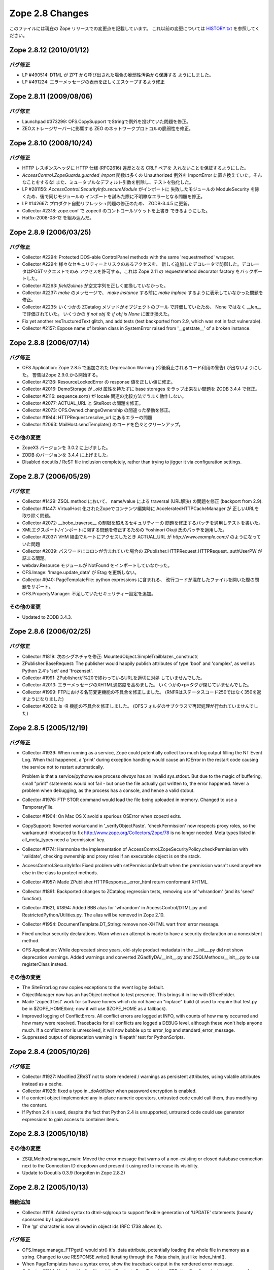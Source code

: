 Zope 2.8 Changes
==================

このファイルには現在の Zope リリースでの変更点を記載しています。
これ以前の変更については
`HISTORY.txt <http://svn.zope.org/Zope/branches/Zope-2_8-branch/doc/HISTORY.txt?view=markup>`_
を参照してください。


Zope 2.8.12 (2010/01/12)
--------------------------

バグ修正
+++++++++

- LP #490514:
  DTML が ZPT から呼び出された場合の脆弱性汚染から保護する
  ようにしました。

- LP #491224:
  エラーメッセージの表示を正しくエスケープするよう修正


Zope 2.8.11 (2009/08/06)
--------------------------

バグ修正
+++++++++

- Launchpad #373299: OFS.CopySupport でStringで例外を投げていた問題を修正。

- ZEOストレージサーバーに影響する ZEO のネットワークプロトコルの脆弱性を修正。

Zope 2.8.10 (2008/10/24)
--------------------------

バグ修正
+++++++++

- HTTP レスポンスヘッダに HTTP 仕様 (RFC2616) 違反となる CRLF ペアを
  入れないことを保証するようにした。

- `AccessControl.ZopeGuards.guarded_import` 関数は多くの Unauthorized
  例外を ImportError に置き換えていた。そんなことをするな!
  また、ミュータブルなデフォルト引数を削除し、テストを強化した。

- LP #281156: `AccessControl.SecurityInfo.secureModule` がインポートに
  失敗したモジュールの ModuleSecurity を除くため、後で同じモジュールの
  インポートを試みた際に不明瞭なエラーとなる問題を修正。

- LP #142667: プロダクト自動リフレッシュ問題の修正のため、 ZODB-3.4.5
  に更新。

- Collector #2318: zope.conf で zopectl のコントロールソケットを上書き
  できるようにした。

- Hotfix-2008-08-12 を組み込んだ。

Zope 2.8.9 (2006/03/25)
--------------------------

バグ修正
+++++++++

- Collector #2294: Protected DOS-able ControlPanel methods with the
  same 'requestmethod' wrapper.

- Collector #2294: 様々なセキュリティー上リスクのあるアクセスを、
  新しく追加したデコレータで防御した。デコレータはPOSTリクエストでのみ
  アクセスを許可する。これは Zope 2.11 の requestmethod decorator factory
  をバックポートした。

- Collector #2263: `field2ulines` が空文字列を正しく変換していなかった。

- Collector #2237: `make` のメッセージで、 `make instance` する前に
  `make inplace` するように表示していなかった問題を修正。

- Collector #2235: いくつかの ZCatalog メソッドがオブジェクトのブール
  で評価していたため、 None ではなく __len__ で評価されていた。
  いくつかの `if not obj` を `if obj is None` に置き換えた。 

- Fix yet another resTructuredText glitch, and add tests (test
  backported from 2.9, which was not in fact vulnerable).

- Collector #2157: Expose name of broken class in SystemError raised
  from '__getstate__' of a broken instance.

Zope 2.8.8 (2006/07/14)
--------------------------

バグ修正
+++++++++

- OFS Application: Zope 2.8.5 で追加された Deprecation Warning
  (今後廃止されるコード利用の警告) が出ないようにした。
  警告はZope 2.9.0.から開始する。

- Collector #2136: ResourceLockedError の response 値を正しい値に修正。

- Collector #2016: DemoStorage が `_old` 属性を持たずに base storages
  をラップ出来ない問題を ZODB 3.4.4 で修正。

- Collector #2116: sequence.sort() が locale 関連の比較方法でうまく動作しない。

- Collector #2077: ACTUAL_URL と SiteRoot の問題を修正。

- Collector #2073: OFS.Owned.changeOwnership の間違った挙動を修正。

- Collector #1944: HTTPRequest.resolve_url にあるエラーの問題

- Collector #2063: MailHost.sendTemplate() のコードを色々とクリーンアップ。

その他の変更
+++++++++++++

- ZopeX3 バージョンを 3.0.2 に上げました。

- ZODB のバージョンを 3.4.4 に上げました。

- Disabled docutils / ReST file inclusion completely, rather than
  trying to jigger it via configuration settings.

Zope 2.8.7 (2006/05/29)
--------------------------

バグ修正
+++++++++

- Collector #1429: ZSQL method において、 name/value による traversal
  (URL解決) の問題を修正 (backport from 2.9).

- Collector #1447: VirtualHost 化されたZopeでコンテンツ編集時に
  AcceleratedHTTPCacheManager が 正しいURLを取り除く問題。

- Collector #2072: __bobo_traverse__ の制限を超えるセキュリティーの
  問題を修正するパッチを適用しテストを書いた。

- XMLエクスポート/インポートに関する問題を修正するための Yoshinori Okuji
  氏のパッチを適用した。

- Collector #2037: VHM 経由でルートにアクセスしたとき ACTUAL_URL が
  `http://www.example.com//` のようになっていた問題

- Collector #2039: パスワードにコロンが含まれていた場合の
  ZPublisher.HTTPRequest.HTTPRequest._authUserPW が詰まる問題。

- webdav.Resource モジュールが NotFound をインポートしていなかった。

- OFS.Image: 'Image.update_data' が Etag を更新しない。

- Collector #940: PageTemplateFile: python expressions に含まれる、
  改行コードが混在したファイルを開いた際の問題をサポート。

- OFS.PropertyManager: 不足していたセキュリティー設定を追加。

その他の変更
+++++++++++++

- Updated to ZODB 3.4.3.

Zope 2.8.6 (2006/02/25)
--------------------------

バグ修正
+++++++++

- Collector #1819: 次のシグネチャを修正:
  MountedObject.SimpleTrailblazer._construct(

- ZPublisher.BaseRequest: The publisher would happily publish attributes
  of type 'bool' and 'complex', as well as Python 2.4's 'set' and
  'frozenset'.

- Collector #1991: ZPublisherが%20で終わっているURLを適切に対処
  していませんでした。

- Collector #2013: エラーメッセージのXHTML適応度を高めました。
  いくつかの<p>タグが閉じていませんでした。

- Collector #1999: FTPにおける名前変更機能の不具合を修正しました。
  (RNFRはステータスコード250ではなく350を返すようになりました)

- Collector #2002: ls -R 機能の不具合を修正しました。
  (OFSフォルダのサブクラスで再起処理が行われていませんでした)

Zope 2.8.5 (2005/12/19)
--------------------------

バグ修正
+++++++++


- Collector #1939: When running as a service, Zope could
  potentially collect too much log output filling the NT Event
  Log. When that happened, a 'print' during exception handling
  would cause an IOError in the restart code causing the service
  not to restart automatically.

  Problem is that a service/pythonw.exe process *always* has an
  invalid sys.stdout.  But due to the magic of buffering, small
  "print" statements would not fail - but once the file actually
  got written to, the error happened.  Never a problem when
  debugging, as the process has a console, and hence a valid
  stdout.

- Collector #1976: FTP STOR command would load the file being
  uploaded in memory. Changed to use a TemporaryFile.

- Collector #1904: On Mac OS X avoid a spurious OSError when
  zopectl exits.

- CopySupport: Reverted workaround in '_verifyObjectPaste'.
  'checkPermission' now respects proxy roles, so the warkaround
  introduced to fix http://www.zope.org/Collectors/Zope/78 is no longer
  needed. Meta types listed in all_meta_types need a 'permission' key.

- Collector #1774:  Harmonize the implementation of
  AccessControl.ZopeSecurityPolicy.checkPermission
  with 'validate', checking ownership and proxy roles if an
  executable object is on the stack.

- AccessControl.SecurityInfo: Fixed problem with
  setPermissionDefault when the permission wasn't used anywhere
  else in the class to protect methods.

- Collector #1957:  Made ZPublisher.HTTPResponse._error_html
  return conformant XHTML.

- Collector #1891:  Backported changes to ZCatalog regression
  tests, removing use of 'whrandom' (and its 'seed' function).

- Collector #1621, #1894:  Added BBB alias for 'whrandom'
  in AccessControl/DTML.py and RestrictedPython/Utilities.py.  The
  alias will be removed in Zope 2.10.

- Collector #1954: DocumentTemplate.DT_String:  remove non-XHTML
  wart from error message.

- Fixed unclear security declarations. Warn when an attempt is
  made to have a security declaration on a nonexistent method.

- OFS Application: While deprecated since years, old-style product
  metadata in the __init__.py did not show deprecation warnings. Added
  warnings and converted ZGadflyDA/__init__.py and
  ZSQLMethods/__init__.py to use registerClass instead.

その他の変更
+++++++++++++

- The SiteErrorLog now copies exceptions to the event log by default.

- ObjectManager now has an hasObject method to test presence. This
  brings it in line with BTreeFolder.

- Made 'zopectl test' work for software homes which do not have
  an "inplace" build (it used to require that test.py be in
  $ZOPE_HOME/bin/;  now it will use $ZOPE_HOME as a fallback).

- Improved logging of ConflictErrors. All conflict errors are
  logged at INFO, with counts of how many occurred and how many
  were resolved. Tracebacks for all conflicts are logged a DEBUG
  level, although these won't help anyone much. If a conflict
  error is unresolved, it will now bubble up to error_log and
  standard_error_message.

- Suppressed output of deprecation warning in 'filepath' test
  for PythonScripts.

Zope 2.8.4 (2005/10/26)
--------------------------

バグ修正
+++++++++

- Collector #1927:  Modified ZReST not to store rendered / warnings
  as persistent attributes, using volatile attributes instead as
  a cache.

- Collector #1926: fixed a typo in _doAddUser when password
  encryption is enabled.

- If a content object implemented any in-place numeric operators, 
  untrusted code could call them, thus modifying the content.

- If Python 2.4 is used, despite the fact that Python 2.4 is
  unsupported, untrusted code could use generator expressions to
  gain access to container items.

Zope 2.8.3 (2005/10/18)
--------------------------

その他の変更
+++++++++++++

- ZSQLMethod.manage_main: Moved the error message that warns of a 
  non-existing or closed database connection next to the Connection ID
  dropdown and present it using red to increase its visibility.

- Update to Docutils 0.3.9 (forgotten in Zope 2.8.2)

Zope 2.8.2 (2005/10/13)
--------------------------

機能追加
+++++++++

- Collector #1118: Added syntax to dtml-sqlgroup to support flexible
  generation of 'UPDATE' statements (bounty sponsored by Logicalware).

- The '@' character is now allowed in object ids (RFC 1738 allows it).

バグ修正
+++++++++

- OFS.Image.manage_FTPget() would str() it's .data attribute,
  potentially loading the whole file in memory as a
  string. Changed to use RESPONSE.write() iterating through the
  Pdata chain, just like index_html().

- When PageTemplates have a syntax error, show the traceback output
  in the rendered error message.

- Collector #1914: Hardened 'call_with_ns' (in
  'Products.PageTemplates.ZRPythonExpr') against namespaces from other
  callers than page templates.

- Collector #1490: Added a new zope.conf option to control the
  character set used to encode unicode data that reaches
  ZPublisher without any specified encoding.

- Collector #1895: omit 'var' folder from recursive traversal causing
  trouble with DirectoryStorage.

- disabled ".. include" directive for all the ZReST product and the
  reStructuredText package

- Collector #1888: Adjust call to 'engine.translate' to accomodate
  change in its signature.

- Collector #1863: Prevent possibly sensitive information to leak via
  the TransientObject's __repr__ method.

- Repaired 'handle_errors' usage for doctests, along with the
  supporting 'debug' argument passed to
  'ZPublisher.Test.publish_module'.

- Collector #1879: applied patch by Dieter Maurer to fix a bug in
  ac_aquire() ignoring the default argument

- Collector #1864, #1906: fixed header normalization in appendHeader()

- Collector #1899: fixed migration issue when using export/import for
  ZCatalog instances

- 'ZPublisher.Test.publish' now takes a 'done_string' argument, which
  is written to standard error when the request completes (forward
  ported from Zope 2.7 branch).

- Collector #556:  <dtml-sqlvar> now returns 'null' instead of 'None'
  for values which are None in Python (sponsored by a bounty from
  Logicalware).

- Collector #1182: BBB Forward port fix from 2.7 branch (19 months
  ago!), reverting 'guarded_getitem' to pass the 'index' argument as
  the name to 'validate'.  This change is *not* propagated to the
  trunk, because the resolution of #1182 specifies that the reverted
  behavior (i.e., passing None for item accces) is to become the
  standard implementation as of 2.9.

- Collector #1877: skel/Products/README.txt inappropriately copied
  from CMF.

- Collector #1871: Applied patch to support lists with records using
  ZTUtils.make_query()

- AccessControl: creating a new user through "zpasswd inituser" did not
  work properly with a top-level user folder with enabled password
  encryption.

- ZCatalog: refreshCatalog() could not be called safely from a ZEO
  client script

- Catalog.clear(): fixed handling of _length attribute (caused import
  problems for some .zexp files e.g. Squishdot instances)

- DateIndex now properly removes documents from both indexes if
  the value is None

- Collector #1888: Some parts of the TALInterpreter would not pass a
  default when  translating, yet expect a string back. This would cause
  an error (usually "NoneType has no attribute 'replace'") in the case
  the message was not translated.

Zope 2.8.1 (2005/08/11)
--------------------------

機能追加
+++++++++

- Interface: Added Z3 -> Z2 bridge utilities.
  This allows to migrate interfaces to Zope 3 style interfaces and
  bridge them back to oldstyle interfaces for backwards compatibility.

バグ修正
+++++++++

- Zope2.Startup.zopectl: fork before execv when running unit tests
  (don't exit the shell, if run from there).

- TAL: MassageIDs are now handled the same way as in zope.tal.

- DocumentTemplate: ustr no longer mangles MassageIDs.
  Custom string types are now returned unchanged.

- As developed in a long thread starting at
  http://mail.zope.org/pipermail/zope/2005-July/160433.html
  there appears to be a race bug in the Microsoft Windows socket
  implementation, rarely visible in ZEO and/or in
  ZServer/medusa/thread/select_trigger.py when multiple processes try
  to create an "asyncore trigger" simultaneously, most often (in
  stress tests) manifesting as a hung process.  Windows-specific
  trigger code in both changed to work around this bug when it occurs.

- Collector #1807: fixed memory leak in cAccessControl.guarded_getattr()


Zope 2.8.1 b1 (2005/07/28)
--------------------------

機能追加
+++++++++

- PluginIndexes, ZCTextIndex and ZCatalog: Added some z3 interfaces.

- Verbose security exception reporting has been folded into Zope,
  removing the need for the VerboseSecurity product.  See the
  documentation for the "verbose-security" option in zope.conf.

- "TemporaryStorage" (the storage that is used mainly to back the
  default sessioning database) is now MVCC capable, which essentially
  means that its usage will no longer generate ZODB ReadConflictErrors.

バグ修正
+++++++++

- Collector #1852: fixed wrong URL construction in webdav.davcmds

- Collector #1844: fixed whitespace handling in the ZMI "Find" tab

- Collector #1813: removed spurious inclusion of CMFBTreeFolder.
  in Products/BTreeFolder2 (CMFCore will include it after 1.5, with
  an appropriate module alias for backward compatibility).

- Replaced all transaction.commit(1) calls by  transaction.savepoint()

- Collector #1832: UnIndex swallowed ConflictErrors.

- Collector #1815: ZCTextIndex accepts (again) sequences of strings to
  be indexed.

- Collector #1812: Fixed key error in ZSQL ZMI/Test

- Fixed CMFBTreeFolder for CMF 1.5+

- WebDAV COPY and MOVE did not call '_notifyOfCopyTo' and '_postCopy'
  hooks like it was done in OFS.CopySupport. Additionally added
  'manage_changeOwnershipType' to make MOVE behave even closer to
  OFS.CopySupport.

- Collector #1548: Fix 'httplib' usage in ZPublisher.Client.

- Collector #1808: manage_convertIndexes no longer tries to change the
  index types causing some trouble with CMF.

- manage_convertIndexes did not treat DateRangeIndexes and PathIndexes
  properly.

- Updated Zope X3 to bugfix release 3.0.1

- Updated Five to bugfix release 1.0.2 (see Products/Five/CHANGES.txt)

Zope 2.8.0 (2005/06/11)
--------------------------

バグ修正
+++++++++

- Collector #1792: applied patch for broken ZClasses

- doc/FAQ.txt updated: should bear some resemblance to reality now.
  (PCGI stuff removed; error information updated; PID information
  updated; upgrade procedure added; some common version questions added.)

- Collector #1770: Fixed RestructuredText subtitle

- Collector #1803: Fixed InitializeClass for some corner case.

- Collector #1798, issue 1: ZopeTestCase no longer tries to
  install products that were installed by Zope during startup.

- Collector #1799: Avoid lying about parent's refcount when
  calling back into Python code.

- Collector #889:  made 'and' operator for KeywordIndexes actually
  restrict results as expected (thanks to 'aroda' for the patch!).

- Collector #1323: applied patch to fix umask problem in zdctl

- Updated Five to bugfix release 1.0.1 (see Products/Five/CHANGES.txt)

Zope 2.8.0 b2 (2005/05/22)
--------------------------

機能追加
+++++++++

- Made WebDAV server distinguishable from the default HTTP
  server both in the ZMI and in event.log.

- Made Acquisition and derived classes play inside Python's acyclic
  garbage collection framework.

- Included BTreeFolder2

バグ修正
+++++++++

- Collector #1507/1728: Server addresses are now handled the same way on
  all platforms. This fixes the default binding on Windows.

- Collector #1781: made 'create_mount_points' ZConfig option actually
  work (thanks to Dieter Maurer for the patch).

- Collector #1780: DateTime.strftime() now handles dates <= 1900 or
  >= 2038

- Collector #1775: turning off debug mode by default

- Collector #1784: fixed handling of multiple attributes in ZCTextIndex

- Don't copy '.svn' directories from skeleton into an instance
  (thanks to Dale Hirt for the patch).

- Collector #1776: Improved setup.py.
  The Finder class is now used for the complete lib/python tree and has
  a blacklist instead of a whitelist for file extensions. So there
  should no longer be a need to update setup.py if modules or files are
  added or removed in lib/python.

- Collector #1751: Improved error reporting reporting during the
  startup phase

- Collector #1745: Fixed ZSQL error KeyError 'query'

- Collector #1735: fixed UnicodeDecodeError in Loader.py

Zope 2.8b1 (2005/04/24)
--------------------------

機能追加
+++++++++

- Added lazy: TAL expression and fixed defer: expression for python
  expression

- ZCatalog.CatalogBrains: An _unrestrictedGetObject method has
  been added.

- ZODB transactions now support savepoints. See
  transaction/savepoint.txt.  These will replace
  subtransactions.

バグ修正
+++++++++

- Collector #1754: Fixed import of 'transaction' in
  'zopectl adduser' (which wasy dying with a NameError).

- Collector #1750: StructuredText: fixed handling of image URLs
  with query string

- Collector #1748: Fixed SIGSEGV in Acquisition

- Hotfix_20050405:  classes defined in untrusted code could shadow
  the roles of methods defined as protected by their bases.

- Collector #1656: Fixed enumeration within untrusted code
  (forward-port from 2.7 branch).

- Collector #1721: Fixed handling of an empty indexed_attrs parameter


Zope 2.8a2 (2005/04/02)
--------------------------

機能追加
+++++++++

- ZCatalog.CatalogBrains:  'getObject' now raises errors, rather than
  returning None, in cases where the path points either to a nonexistent
  object (in which case it raises NotFound) or to one which the user
  cannot access (raising Unauthorized).  Sites which rely on the old
  behavior can restore setting a new zope.conf option,
  'catalog-getObject-raises', to "off".

  This compatibility option will be removed in Zope 2.10.

- PluginIndexes: the ZCatalog's "Indexes" tab now show the number of
  distinct values indexed by each index instead of a mixture of indexed
  objects versus number of distinct values. Indexes derived from UnIndex
  show both values within their own ZMI screen. In addition most indexes
  have now a "Browse" tab to browse through the list of indexed
  values and their occurrences.

- FTPServer: a RNFR (rename from) request is now being responded
  with a 550 error code if the source file does not exist

- Fixed ObjectManager to not swallow exceptions during object
  deletion (in debug mode and if the user is not Manager). This
  allows for better debugging, while still keeping the possibility
  for a Manager to delete buggy objects.

- Added a ZConfig directive 'large-file-threshold' to control
  the request content-size threshold at which a temporary file
  gets created. Use the same value for deciding between reading
  the whole request in memory or just a chunk inside
  webdav.NullResource.PUT().

- RAMCacheManager: Allow invalidation of a cache entry from the
  Statistics view in the ZMI

- Collector #1454/OFS.File: Accept content types ending with
  "javascript" as editable through the File edit form, just like
  text/<foo> types

- Zope X3 3.0.0's 'src/zope' package is included now.

- Five (Zope 3 integration technology for Zope 2) is included
  now in Products/Five.

バグ修正
+++++++++

- Collector #1460: guarded_apply was too restrictive.

- OFS.Traversable still used a string 'NotFound' exception.

- ZPublisher would fail to recognize a XML-RPC request if the
  content-type header included a 'charset' parameter.

- Forward-ported 'aq_acquire'-related fix and associated tests
  from Zope 2.7.4.

- Collector #1730: XML page templates couldn't call aq_parent in
  path expressions.

- Fixed brain.getObject() to correctly traverse to an object even
  if one of its parents is not accessible, to be close to what the
  Publisher does.

- Forward ported fix for OFS.CopySupport tests which corrected
  signature of a faux security policy's 'validate' method.

- 'setup.py' did not install the 'Zope' compatibility module
  (the old 'Zope' package has been renamed to 'Zope2').

- Fixed Shared.DC.ZRDB.Results to behave with the new-style
  ExtensionClass. Added a test.

- 'setup.py' did not install the new 'Zope' compatibility module
  (the 'Zope' package has been renamedd to 'Zope2').

- Collector #1507: Zope now binds again to all available IP addresses if
  ip-address is unset

- Use 'del' instead of 'list.remove()' in
  Catalog.delColumn(). There can be only one column with the
  same name, and it could potentially break catalog metadata as
  remove() may remove more than one element from the list if
  they have the same value. Also, we already have the list index
  we are interested in deleting so it doesn't make sense to look
  up the value and call 'list.remove()' on it.

- Collector #1628: FTP server has been broken (directory
  listings did not work)

- Collector #1705: CopySource._postCopy is never called

- Collector #1617: Fixed crash in ZPT code (caused by improper
  checks in cAccessControl)

- Collector #1683: fixing batching in the DA "Test" tab

- Collector #1648: Fix bug in Medusa FTP

- Collector #1667: allow 'max-number-of-session-objects 0' to have
  the same effect as setting the value via the web interface (i.e.,
  make the number of session objects unlimited, rather than falling
  back to the default).

- Collector: #1651: removed compiler warning

- Collector #1661: make 'python-check-interval' setting in zope.conf
  actually work as documented.  This setting allows for important
  tuning opportunities for production Zope servers.

- Collector #1657:  Don't break host-based virtual hosting when
  purging an HTTP accelerator.

- DTML Methods were not interoperable with the new filestream_iterator
  and caches based on it (FileCacheManager).

- Collector #1655: fixed severe memory leak in TemporaryStorage

- Collector #1407: fixed XML escaping problem introduced in 2.7.4 b1

- Collector #1151: HTTP compression was broken on error pages

- The REQUEST now contains a new entry ACTUAL_URL which contains the
  full URL without query string as it appears within the location bar of
  the browser. The key has been added to provide a single key that is
  available for vhosted and non-vhosted installations.

- Collector #1605: VHM did not quote URLs

- webdav.Resource: during COPY, manage_afterClone was called way
  too early, thus the object wasn't bound to the database and
  couldn't find a context. Changed to behave the same way as
  CopySupport.

- RAMCacheManager: opimized performance by using cPickle instead
  of pickle and by using the highest pickle protocol available
  instead of using ASCII pickles (patch by Dieter Maurer)

- Collector #631: Image URLs in StructuredText containing port
  numbers were not rendered correctly

- Collector #1498: Don't choke on malformed cookies. Cookies of
  the form "foo=bar; hmm; baz=gee" will give an empty value for
  'hmm' instead of silently discarding it and the rest of the
  string. (Thanks to 'sirilyan' for the patch.)

- bin/zopectl test now uses os.execv, instead os os.system,
  so that options with characters that needs shell quoting
  doesn't break the command.

- Collector #1219:  Make XML export sane again.

- Collector #945:  Allow adding empty PythonScript instances
  programmatically.

- Updated doc/UNITTEST.txt and lib/python/Testing/README.txt to
  reflect progress made since UNITTEST.txt was originally written.

- Removed Version objects from the add menu. Versions are agreed to be a
  feature that should not be used as it is not well implemented and
  allows for data loss.

- Collector #1510: Allow encoding of application/xhtml+xml pages
  according to the charset specified in the Content-Type header
  (thanks to Jacek Konieczny for the patch).

- Collector #1599: made sqltest work with unicode strings (thanks
  to Peter Sabaini for the patch).

- zopectl: fixed handling of child processes (patch by Dieter Maurer)

- Collector #1593: fixed dumb _get_id() implementation in
  OFS.CopySupport that produced copy_of_copy_of....files (thanks
  to Alexandre Boeglin for the patch).

- Collector #1450: files in utilities/ZODBTools are now installed
  during the installation process in the 'bin' directory

- Collector #1003: added new 'http-header-max-length' directive
  to zope.conf to specific the maximum length of a HTTP request
  header before it is considered as a possible DoS attack and
  discarded.

- Collector #1371: added new 'cgi-maxlen' directive to zope.conf
  to limit the amount of form data being processed by Zope
  to prevent DoS attacks

- Collector #1407: changed WebDAV display name for objects
  to title_or_id()

- the 'trusted-proxy' directive in zope.conf now also accepts
  hostnames instead of IP addresses only (patch by Dieter Maurer)

- Fixed test.py to not over-resolve symbolic links. Needed to run
  tests when the Products directory and a product are symlinks.

- Collector #1583/ZReST: Fixed handling of the title attribute
  for non-ascii characters.

- Collector #1577: Fixed cryptic error message in ZPublisher if a
  non-ASCII string is passed to a date, int, long or float property.

- Collector #1576: Fixed Z Search Interface to use proper HTML.

- Collector #1127: strftime did not take timezone into account.

- Collector #1569/DateTime: Added a new ISO8601-method that will
  return correctly formatted ISO 8601-representations to augment
  the ISO method which isn't compliant with ISO 8601.

- ZPublisher: changed some hardcoded 'latin1' arguments to 'iso-8859-15'
  since latin1 is obsolete.

- Collector #1566: Installation of Zope on some older Solaris versions
  could fail due to a broken "echo" implementation causing the
  creation of a borked version.txt file.

- Collector #934: Image and File objects are now always internally
  split into small chunks even when initialized from a string.

- docutils: updated to V 0.3.5. The Zope core now contains a full copy of
  the docutils package except some GPLed files which can not be included
  with the Zope distribution due to license constraints on svn.zope.org.

- docutils: moved from lib/python/docutils to
  lib/python/third_party/docutils

- Collector #1557/OFS.Image: Introducing new 'alt' property. The 'alt'
  attribute is no longer taken from the 'title' property but from the new
  'alt' property.  The border="0" attribute is no longer part of the HTML
  output except specified otherwise.

- Set a default value of '' for the new 'alt' property as not to
  break existing content.

- Collector #1511: made IPCServer show up in the Control Panel under
  "Network Services"

- Collector #1443: Applied patch by Simon Eisenmann that reimplements
  the XML parser used in WebDAV fixing a memory leak.

- Always unescape element contents on webdav.xmltools

- Use saxutils to escape/unescape values for/from
  PROPFIND/PROPPATCH.

- Make OFS.PropertySheet use the escaping function from
  webdav.xmltools.

- Escape/unescape &quot; and &apos;

- Don't escape properties stored as XML (ie: having a
  __xml_attrs__ metadata set by PROPPATCH) when building a
  PROPFIND response.

- If a PROPPATCH element value contains only a CDATA section,
  store the CDATA contents only.

- Catch AttributeErrors and KeyErrors raised from
  __bobo_traverse__ and convert them to NotFound. In debug mode
  a more verbose error message is issued, the same way it's done
  on attribute/item traversal.

- Collector #1523: replace the text field for importing .zexp/.xml
  files with a selection list

- Stitch newly-created object into it's container *before*
  calling it's PUT() method. This fixes an issue with
  OFS.File/OFS.Image that would result into reading the whole
  file in memory and wrapping it into a *single* Pdata object.

- Import ZServer.CONNECTION_LIMIT variable *inside* the method
  that uses it. Before this, the variable was imported at the
  module level, thus binding it too early which would cause the
  ZConfig handler to have no real effect.

Zope 2.8a1 (2004/10/17)
--------------------------

機能追加
+++++++++

- Included Stefan Holek's ZopeTestCase 0.9

- The SiteErrorLog allows you to acknowledge (or delete) exceptions,
  so you can reduce or clear the list without restarting your
  Zope server. Additionally the SiteErrorLog is covered by unit tests
  now.

- Unit tests added for the SiteErrorLog.

- UI improvement for the ZCatalog. The "catalog contents" allow
  you to filter the cataloged objects by path now.

- Made test.py follow symbolic links on POSIX systems.

- added utilities/reindex_catalog.py to perform ZCatalog maintenance
  operations from the command line (through zopectl)

- RESPONSE.setBody and RESPONSE.setStatus now accept lock
  parameters in the same way as RESPONSE.redirect. These prevent
  further calls to the methods from overwriting the previous value.
  This is useful when writing http proxies.

- DateTime: new DateTime instance can be constructed from a given
  DateTime instance: d_new = DateTime(d_old)

- The DateTime parser now throws a SyntaxError upon any parsing errors.

- ZCatalog: added a new configuration option in the "Advanced" tab
  to provide optional logging of the progress of long running
  reindexing or recataloging operations.

- made Zope.configure return the starter instance to enable other
  methods to be called, such as starter.setupConfiguredLoggers()

- Improved Unicode handling in Page Templates. Template contents
  and title will now be saved as a Unicode string if
  the management_page_charset variable can be acquired and is true.
  The character set of an uploaded file can now be specified.

- zopectl now accepts the -m argument to set a umask for files created
  by the managed process (e.g. -m 002 or --umask 002).

- AccessControl/permission_settings() now has a new optional parameter
  'permission' to retrieve the permission settings for a particular
  permission.

- The obsolete 'SearchIndex' package has been removed

- Traversal now supports a "post traversal hook" that get's run
  after traversal finished and the security context is established.

- Using "_usage" parameters in a ZCatalog query is deprecated and
  logged as DeprecationWarning.

- MailHost now has two additional properties, a user id and a
  password. These are used to attempt ESMTP authentication
  before sending a mail.

- Folder listings in FTP now include "." as well as "..".

- When a VHM is activated, it adds the mapping
  'VIRTUAL_URL_PARTS': (SERVER_URL, BASEPATH1, virtual_url_path)
  to the request's 'other' dictionary.  If BASEPATH1 is empty, it
  is omitted from the tuple.  The joined parts are also added
  under the key 'VIRTUAL_URL'.  Since the parts are evaluated
  before traversal continues, they will not reflect modifications
  to the path during traversal or by the addition of a default
  method such as 'index_html'.

- Extension Classes, a key Zope foundation, have been totally
  rewritten based on Python new-style classes.

  This change provides a number of advantages:

  - Use of new-style class features (e.g. slots, descriptors,
    etc.) in Zope objects. Support for object protocols (special
    __ methods) added since Python 1.4.

  - Support for cyclic garbage collection.

  - Ability to use new-style classes as base classes of Zope objects.

  - Pave the way for sharing code between Zope 2 and Zope 3.

  Note -- Extension classes with __of__ methods are made into
  Python read descriptors.

  If an extension classes is used to implement a descriptor,
  indirectly by implementing __of__ or directly by implementing
  __get__, the behavior of the descriptor will differ from
  ordinary descriptors in an important way. The descriptors
  __get__ method will be called *even if* the descriptor is
  stored on an instance of an extension class.  Normally
  descritor __get__ methods are called only of the descriptor
  is stored in a class.

- ZODB 3.3

  This is the first version of ZODB that does not require
  ExtensionClass.

- Add 'parity' method to ZTUtils Iterators.

- Allow untrusted code to mutate ZPublisher record objects.

- Added a "mime-types" configuration value which names a file
  giving additional MIME type to filename extension mappings.
  The "mime-types" setting may be given more than once in the
  configuration file; the files have the same format at the
  mime.types file distributed with Apache.

- Changed the ZEO server and control process to work with a
  single configuration file; this is now the default way to
  configure these processes.  (It's still possible to use
  separate configuration files.)  The ZEO configuration file can
  now include a "runner" section used by the control process and
  ignored by the ZEO server process itself.  If present, the
  control process can use the same configuration file.

- ZConfig was updated to version 2.0.  The new version includes
  two new ways to perform schema extension; of particular
  interest in Zope is the ability for a configuration file to
  "import" new schema components to allow 3rd-party components
  (such as storages, databases, or logging handlers) to be used.

- The testrunner.py script has been replaced with test.py which
  is now installed into the 'bin' folder.

バグ修正
+++++++++

- Removed Python 2.3.3 as valid option. ZODB 3.3 requires Python
  2.3.4 or later.

- Collector #1332: Added in-place migration of the Catalog.__len__
  attribute to avoid new-style class caching problems. Instances of
  ZCatalog or instances of classes with ZCatalog as base class will be
  migrated automatically. Instances of Catalog or classes with Catalog
  as base class must be migrated manually by calling the migrate__len__()
  method on the every instance. In addition old BTree migration code
  (for pre-Zope 2.5 instances) has been removed. If you want to migrate
  from such an old version to Zope 2.8, you need to clear and reindex
  your ZCatalog).

- Collector #1595: same as in Collector #1132 for indexes derived from
  UnIndex. Exisiting ZCatalog instances must be converted manually
  by calling the "manage_convertIndexes" method through-the-web for
  every single ZCatalog instance. See also doc/FAQ.txt (Installation,
  question #4)

- Collector #1457: ZCTextIndex's QueryError and ParseError
  are now available for import from untrusted code.

- Collector #1473: zpasswd.py can now accept --username
  without --password

- Collector #1491: talgettext.py did not create a proper header
  for the generated .pot file if multiple pagetemplate files
  were processed.

- Collector #1477: TaintedString.strip() now implements the
  same signature as str.strip()

- TAL: tal:on-error does not trap ConflictError anymore.

- OFS.CopySupport: Enforced "Delete objects" permission during
  move (CMF Collector #259).

- Removed DWIM'y attempt to filter acquired-but-not-aceessible
  results from 'guarded_getattr'.

- Collector #1267: applied patch to fix segmentation faults on
  x86_64 systems

- ZReST: the charset used in the rendered HTML was not set to the
  corresponding output_encoding property of the ZReST instance. In addition
  changing the encodings through the Properties tab did not re-render
  the HTML.

- Collector #1234: an exception triple passed to LOG() was not
  propagated properly to the logging module of Python

- Collector #1441: Removed headers introduced to make Microsoft
  webfolders and office apps happy, since they make a lot of
  standards-compliant things unhappy AND they trick MS Office
  into trying to edit office files stored in Zope via WebDAV even
  when the user isn't allowed to edit them and is only trying to
  download them.

- Collector #1445: Fixed bad interaction between -p and -v(v)
  options to test.py that resulted in exceptions being printed
  when they shouldn't have been.

- Collector #729: manage_main doesn't display the correct page title
  most of the time. It is not completely fixed but using title_or_id
  makes folders display the correct id as a fallback.

- Collector #1370: Fixed html generated by Z Search interface.

- Collector #1295: Fixed minor niglet with the Elvis tutorial.

- added "version.txt" to setup.py to avoid untrue "unreleased version"
  messages within the control panel

- Collector #1436: applied patch to fix a memory leak in
  cAccessControl.

- Collector #1431: fixed NetBSD support in initgroups.c

- Collector #1406: fixed segmentation fault by acquisition

- Collector #1392: ExternalMethod ignored management_page_charset

- unrestrictedTraverse() refactored to remove hasattr calls (which mask
  conflict errors) and for greater readability and maintainability.

- Zope can now be embedded in C/C++ without exceptions being raised
  in zdoptions.

- Collector #1213: Fixed wrong labels of cache parameters

- Collector #1265: Fixed handling of orphans in ZTUtil.Batch

- Collector #1293: missing 'address' parameters within one of the server
  sections raise an exception.

- Collector #1345: AcceleratedHTTPCacheManager now sends the
  Last-Modified header.

- Collector #1126: ZPublisher.Converters.field2lines now using
  splitlines() instead of split('\n').

- Collector #1322: fixed HTML quoting problem with ZSQL methods
  in DA.py

- Collector #1124: The ZReST product now uses the same reST encoding
  parameters from zope.conf as the low-level reStructuredText
  implementation.

- Collector #1259: removed the "uninstall" target from the Makefile
  since the uninstall routine could also remove non-Zope files. Because
  this was to dangerous it has been removed completely.

- Collector #1299: Fixed bug in sequence.sort()

- Collector #1159: Added test for __MACH__ to initgroups.c so the
  initgroups method becomes available on Mac OS X.

- Collector #1004: text,token properties were missing in
  PropertyManager management page.

- Display index name on error message when index can't be used as
  'sort_on'.

- PUT would fail if the created object had a __len__ = 0 (eg:
  BTreeFolder2) and fallback to _default_put_factory. Fix by
  checking if the returned object is None instead.

- Collector #1160: HTTPResponse.expireCookie() potentially didn't
  when an 'expires' keyword argument was passed.

- Collector #1289: Allow ZSQL methods to be edited via WebDAV.

- WebDAV property values were not being properly escaped on
  'propstat'.

- WebDAV 'supportedlock' was not checking if the object did
  implement the WriteLockInterface before returning it's
  value.

- reStructuredText ignored the encoding settings in zope.conf

- ObjectManager no longer raises string exceptions

- Collector #1260: Testing/__init__.py no longer changes the
  INSTANCE_HOME.

- App.config.setConfiguration() did not update the legacy source
  for debug_mode, Globals.DevelopmentMode.

- Script (Python) objects now have a _filepath attribute, also
  used as the '__file__' global at runtime.  This prevents an
  import problem caused by the fix to #1074.

- Minor usability tweaks:

  * Increased FindSupport meta type selection widgets
    height to 8 lines

- The DateTime module did not recognize the settings for
  "datetime-format".

- Stop testrunner.py from recursing into the 'build-base' directory
  created by setup.py.

- Collector #1074: Change Scripts' __name__ to None

- Range searches with KeywordIndexes did not work with record-style
  query parameters

- Item_w__name__ now has a working getId() method

- PageTemplateFile now using Item_w__name__ mixin, fixing
  its getId() and absolute_url() methods.

- Only one VirtualHostMonster is allowed per container.

- Collector #1133: TreeTag choked on Ids of type long.

- Collector #1012: A carefully crafted compressed tree state
  could violate size limit.  Limit is no longer hardcoded.

- Collector #1139: tal:attributes didn't escape double quotes.

- Management interface of TopicIndexes has been completely broken

- Collector #1129: Improper parsing of ISO8601 in DateTime.

- Removed pervasive use of string exceptions (some may still be
  hiding in the woodwork, but all raise's with string literals are
  gone).

- AccessControl.User used a misleading string exeception,
  'NotImplemented', which shadowed the Python builtin.

- Collector #426: Inconsistent, undocumented error() method.

- Collector #799: Eliminate improper uses of SCRIPT_NAME.

- Collector #445: Add internal global declaration for Script bindings.

- Collector #616: Make CONTEXTS available to TALES Python expressions.

- Collector #1074: Give Script execution context a __name__

- Collector #1095: Allow TAL paths starting with '/varname' as a
  preferred spelling for 'CONTEXTS/varname'.

- Collector #391: Cut and paste now requires delete permissions.

- Collector #331: Referenses to URL in manage_tabs was changed
  to REQUEST.URL to prevent accidental overriding.

- Made the control panel properly reflect the cache-size setting
  of ZODB's object cache once again.

- ConflictError was swallowed in ObjectManager by
  manage_beforeDelete and _delObject. This could break code
  expecting to do cleanups before deletion.

- Python 2.3 BooleanType wasn't handled properly by ZTUtils
  marshalling and ZPublisher's converters.

- Collector #1065: bin/ scripts didn't export HOME envars.

- Collector #572: WebDAV GET protected by 'FTP Access' permission.
  Two new methods have been added to WebDAV resources, "manage_DAVget"
  and "listDAVObjects". These are now used by WebDAV instead of the
  earlier "manage_FTPget" and "objectValues". This separates the
  permissions, and allows WebDAV specific overriding of these methods.

- Collector #904: Platform specific signals in zdaemon/Daemon.py
  (fixed by removing the "fossil" module from 2.7 branch and head).

- Workaround for Collector #1081: The 'title' property for objects
  derived from OFS.Folder or PropertyManager can now be
  removed and replaced with a ustring property. This allows the usage
  of non-ISO-8859-1 or ASCII charsets

- Collector #951: DateTime(None) is now equal to DateTime()

- Collector #1056: aq_acquire() ignored the default argument

- Collector #1087: ZPT: "repeat/item/length" did not work as documented
  in the Zope Book.

- Collector #721: Entities in tal:attribute values weren't
  properly escaped.

- Collector #851: Traversable.py: A bare try..except shadowed
  conflict errors

- Collector #1058: Several fixes for PropertySheets when used
  outside ZClasses

- Collector #1053: parseIndexRequest turned empty sequence of search
  terms into unrestricted search.

- manage_tabs had a namespace problem with the acquisition of names from
  the manage_options variable resulting to acquire "target" and "action"
  from objects above in the hierachy.

- PathIndex and TopicIndex are now using a counter for the number
  of indexed objects instead of using a very expensive calculation
  based on the keys of their indexes.

- Collector #1039: Whitespace problem in Z2.log fixed

- changed some bare try: except:'s in Shared.DC.ZRDB.Connection
  so that they now log exceptions that occur.

- ObjectManager will now attempt to set Owner local role keyed
  to the user's id, rather than username.

.. rubric:: (Translated by Shimizukawa, `r102506 <http://svn.zope.org/Zope/branches/Zope-2_8-branch/doc/CHANGES.txt?rev=102506&view=markup>`_)
  :class: translator

